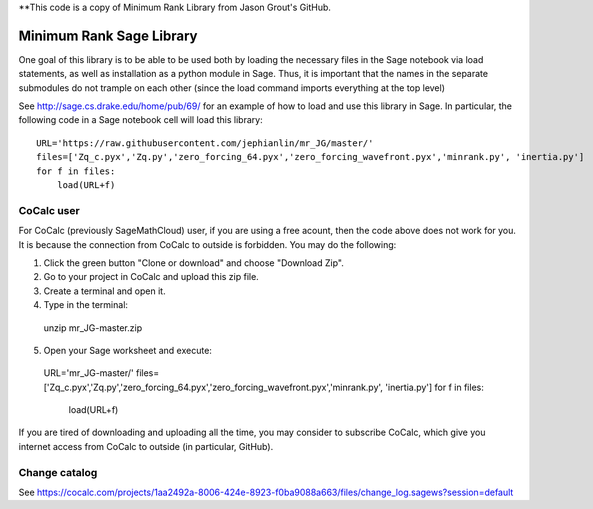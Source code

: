 **This code is a copy of  Minimum Rank Library from Jason Grout's GitHub. 

Minimum Rank Sage Library
=========================

One goal of this library is to be able to be used both by loading the necessary files in the Sage notebook via load statements, as well as installation as a python module in Sage.  Thus, it is important that the names in the separate submodules do not trample on each other (since the load command imports everything at the top level)

See http://sage.cs.drake.edu/home/pub/69/ for an example of how to load and use this library in Sage.  In particular, the following code in a Sage notebook cell will load this library::

  URL='https://raw.githubusercontent.com/jephianlin/mr_JG/master/'
  files=['Zq_c.pyx','Zq.py','zero_forcing_64.pyx','zero_forcing_wavefront.pyx','minrank.py', 'inertia.py']
  for f in files:
      load(URL+f)
  
CoCalc user
-----------

For CoCalc (previously SageMathCloud) user, if you are using a free acount, then the code above does not work for you.  It is because the connection from CoCalc to outside is forbidden.  You may do the following:

1) Click the green button "Clone or download" and choose "Download Zip".
2) Go to your project in CoCalc and upload this zip file.
3) Create a terminal and open it.
4) Type in the terminal::

  unzip mr_JG-master.zip

5) Open your Sage worksheet and execute::

  URL='mr_JG-master/'
  files=['Zq_c.pyx','Zq.py','zero_forcing_64.pyx','zero_forcing_wavefront.pyx','minrank.py', 'inertia.py']
  for f in files:
      load(URL+f)

If you are tired of downloading and uploading all the time, you may consider to subscribe CoCalc, which give you internet access from CoCalc to outside (in particular, GitHub).

Change catalog
--------------
See https://cocalc.com/projects/1aa2492a-8006-424e-8923-f0ba9088a663/files/change_log.sagews?session=default
